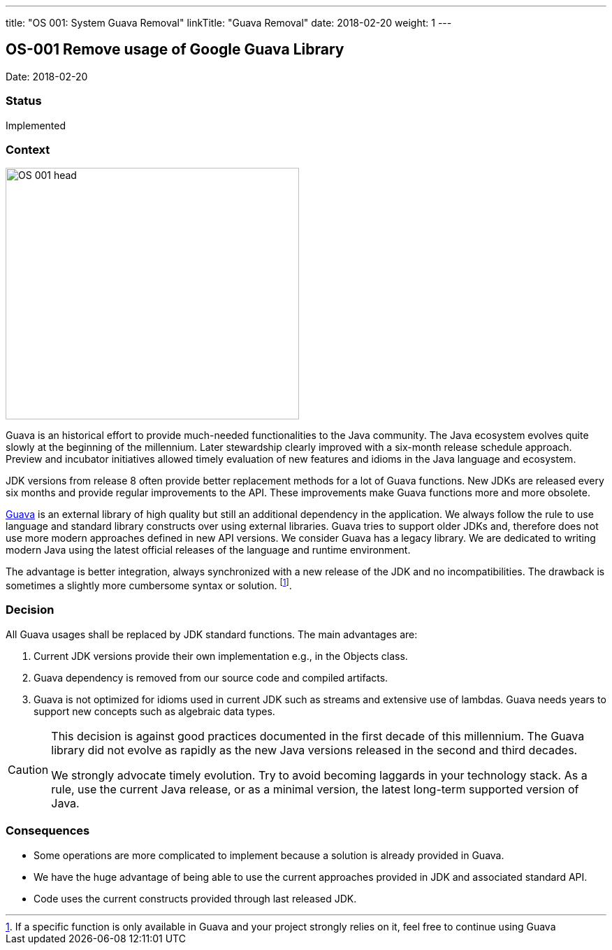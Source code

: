 ---
title: "OS 001: System Guava Removal"
linkTitle: "Guava Removal"
date: 2018-02-20
weight: 1
---

== OS-001 Remove usage of Google Guava Library

Date: 2018-02-20

=== Status

Implemented

=== Context

image::OS-001-head.jpg[width=420,height=360,role=left]

Guava is an historical effort to provide much-needed functionalities to the Java community.
The Java ecosystem evolves quite slowly at the beginning of the millennium.
Later stewardship clearly improved with a six-month release schedule approach.
Preview and incubator initiatives allowed timely evaluation of new features and idioms in the Java language and ecosystem.

JDK versions from release 8 often provide better replacement methods for a lot of Guava functions.
New JDKs are released every six months and provide regular improvements to the API.
These improvements make Guava functions more and more obsolete.

https://github.com/google/guava[Guava] is an external library of high quality but still an additional dependency in the application.
We always follow the rule to use language and standard library constructs over using external libraries.
Guava tries to support older JDKs and, therefore does not use more modern approaches defined in new API versions.
We consider Guava has a legacy library.
We are dedicated to writing modern Java using the latest official releases of the language and runtime environment.

The advantage is better integration, always synchronized with a new release of the JDK and no incompatibilities.
The drawback is sometimes a slightly more cumbersome syntax or solution.
footnote:[If a specific function is only available in Guava and your project strongly relies on it, feel free to continue using Guava].

=== Decision

All Guava usages shall be replaced by JDK standard functions.
The main advantages are:

. Current JDK versions provide their own implementation e.g., in the Objects class.
. Guava dependency is removed from our source code and compiled artifacts.
. Guava is not optimized for idioms used in current JDK such as streams and extensive use of lambdas.
Guava needs years to support new concepts such as algebraic data types.

[CAUTION]
====
This decision is against good practices documented in the first decade of this millennium.
The Guava library did not evolve as rapidly as the new Java versions released in the second and third decades.

We strongly advocate timely evolution.
Try to avoid becoming laggards in your technology stack.
As a rule, use the current Java release, or as a minimal version, the latest long-term supported version of Java.
====

=== Consequences

* Some operations are more complicated to implement because a solution is already provided in Guava.
* We have the huge advantage of being able to use the current approaches provided in JDK and associated standard API.
* Code uses the current constructs provided through last released JDK.
